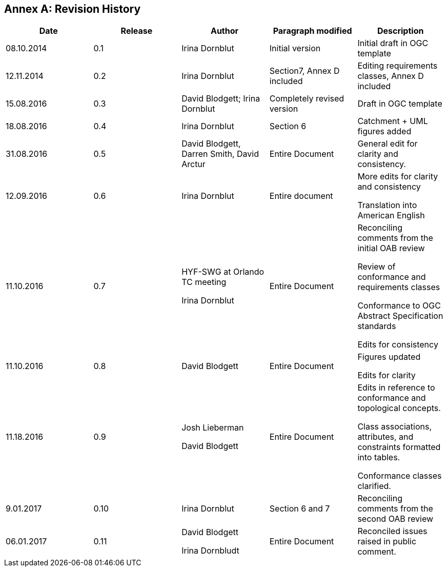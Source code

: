 [appendix]
:appendix-caption: Annex
== Revision History

[width="100%",cols="20%,20%,20%,20%,20%",]
|=======================================================================
|Date |Release |Author |Paragraph modified |Description

|
08.10.2014 |0.1 |Irina Dornblut |Initial version |Initial draft in OGC
template

|
12.11.2014 |0.2 |Irina Dornblut |Section7, Annex D included |Editing
requirements classes, Annex D included

|
15.08.2016 |0.3 |David Blodgett; Irina Dornblut |Completely revised
version |Draft in OGC template

|
18.08.2016 |0.4 |Irina Dornblut a|
Section 6 |Catchment + UML figures added

|
31.08.2016 |0.5 |David Blodgett, Darren Smith, David Arctur |Entire
Document |General edit for clarity and consistency.

|
12.09.2016 |0.6 | Irina Dornblut |Entire document
 |
More edits for clarity and consistency

Translation into American English

|
11.10.2016 |0.7
 | 
HYF-SWG at Orlando TC meeting

Irina Dornblut
 |
Entire Document 
 |
Reconciling comments from the initial OAB review

Review of conformance and requirements classes

Conformance to OGC Abstract Specification standards

Edits for consistency

|
11.10.2016 |0.8 |David Blodgett |Entire Document 
 |
Figures updated

Edits for clarity

|
11.18.2016 |0.9 
 | 
Josh Lieberman

David Blodgett
 |
Entire Document 
 |
Edits in reference to conformance and topological concepts.

Class associations, attributes, and constraints formatted into tables.

Conformance classes clarified.

|
9.01.2017 |0.10 |Irina Dornblut |Section 6 and 7 |Reconciling comments
from the second OAB review

|
06.01.2017
 |
0.11 
 |
David Blodgett

Irina Dornbludt
 |
Entire Document |Reconciled issues raised in public comment.
|=======================================================================